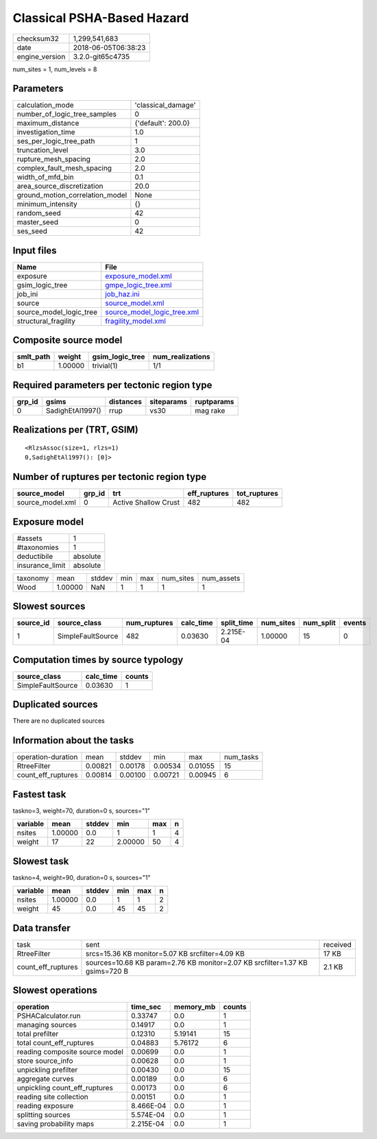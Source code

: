 Classical PSHA-Based Hazard
===========================

============== ===================
checksum32     1,299,541,683      
date           2018-06-05T06:38:23
engine_version 3.2.0-git65c4735   
============== ===================

num_sites = 1, num_levels = 8

Parameters
----------
=============================== ==================
calculation_mode                'classical_damage'
number_of_logic_tree_samples    0                 
maximum_distance                {'default': 200.0}
investigation_time              1.0               
ses_per_logic_tree_path         1                 
truncation_level                3.0               
rupture_mesh_spacing            2.0               
complex_fault_mesh_spacing      2.0               
width_of_mfd_bin                0.1               
area_source_discretization      20.0              
ground_motion_correlation_model None              
minimum_intensity               {}                
random_seed                     42                
master_seed                     0                 
ses_seed                        42                
=============================== ==================

Input files
-----------
======================= ============================================================
Name                    File                                                        
======================= ============================================================
exposure                `exposure_model.xml <exposure_model.xml>`_                  
gsim_logic_tree         `gmpe_logic_tree.xml <gmpe_logic_tree.xml>`_                
job_ini                 `job_haz.ini <job_haz.ini>`_                                
source                  `source_model.xml <source_model.xml>`_                      
source_model_logic_tree `source_model_logic_tree.xml <source_model_logic_tree.xml>`_
structural_fragility    `fragility_model.xml <fragility_model.xml>`_                
======================= ============================================================

Composite source model
----------------------
========= ======= =============== ================
smlt_path weight  gsim_logic_tree num_realizations
========= ======= =============== ================
b1        1.00000 trivial(1)      1/1             
========= ======= =============== ================

Required parameters per tectonic region type
--------------------------------------------
====== ================ ========= ========== ==========
grp_id gsims            distances siteparams ruptparams
====== ================ ========= ========== ==========
0      SadighEtAl1997() rrup      vs30       mag rake  
====== ================ ========= ========== ==========

Realizations per (TRT, GSIM)
----------------------------

::

  <RlzsAssoc(size=1, rlzs=1)
  0,SadighEtAl1997(): [0]>

Number of ruptures per tectonic region type
-------------------------------------------
================ ====== ==================== ============ ============
source_model     grp_id trt                  eff_ruptures tot_ruptures
================ ====== ==================== ============ ============
source_model.xml 0      Active Shallow Crust 482          482         
================ ====== ==================== ============ ============

Exposure model
--------------
=============== ========
#assets         1       
#taxonomies     1       
deductibile     absolute
insurance_limit absolute
=============== ========

======== ======= ====== === === ========= ==========
taxonomy mean    stddev min max num_sites num_assets
Wood     1.00000 NaN    1   1   1         1         
======== ======= ====== === === ========= ==========

Slowest sources
---------------
========= ================= ============ ========= ========== ========= ========= ======
source_id source_class      num_ruptures calc_time split_time num_sites num_split events
========= ================= ============ ========= ========== ========= ========= ======
1         SimpleFaultSource 482          0.03630   2.215E-04  1.00000   15        0     
========= ================= ============ ========= ========== ========= ========= ======

Computation times by source typology
------------------------------------
================= ========= ======
source_class      calc_time counts
================= ========= ======
SimpleFaultSource 0.03630   1     
================= ========= ======

Duplicated sources
------------------
There are no duplicated sources

Information about the tasks
---------------------------
================== ======= ======= ======= ======= =========
operation-duration mean    stddev  min     max     num_tasks
RtreeFilter        0.00821 0.00178 0.00534 0.01055 15       
count_eff_ruptures 0.00814 0.00100 0.00721 0.00945 6        
================== ======= ======= ======= ======= =========

Fastest task
------------
taskno=3, weight=70, duration=0 s, sources="1"

======== ======= ====== ======= === =
variable mean    stddev min     max n
======== ======= ====== ======= === =
nsites   1.00000 0.0    1       1   4
weight   17      22     2.00000 50  4
======== ======= ====== ======= === =

Slowest task
------------
taskno=4, weight=90, duration=0 s, sources="1"

======== ======= ====== === === =
variable mean    stddev min max n
======== ======= ====== === === =
nsites   1.00000 0.0    1   1   2
weight   45      0.0    45  45  2
======== ======= ====== === === =

Data transfer
-------------
================== ============================================================================ ========
task               sent                                                                         received
RtreeFilter        srcs=15.36 KB monitor=5.07 KB srcfilter=4.09 KB                              17 KB   
count_eff_ruptures sources=10.68 KB param=2.76 KB monitor=2.07 KB srcfilter=1.37 KB gsims=720 B 2.1 KB  
================== ============================================================================ ========

Slowest operations
------------------
============================== ========= ========= ======
operation                      time_sec  memory_mb counts
============================== ========= ========= ======
PSHACalculator.run             0.33747   0.0       1     
managing sources               0.14917   0.0       1     
total prefilter                0.12310   5.19141   15    
total count_eff_ruptures       0.04883   5.76172   6     
reading composite source model 0.00699   0.0       1     
store source_info              0.00628   0.0       1     
unpickling prefilter           0.00430   0.0       15    
aggregate curves               0.00189   0.0       6     
unpickling count_eff_ruptures  0.00173   0.0       6     
reading site collection        0.00151   0.0       1     
reading exposure               8.466E-04 0.0       1     
splitting sources              5.574E-04 0.0       1     
saving probability maps        2.215E-04 0.0       1     
============================== ========= ========= ======